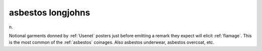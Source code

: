 .. _asbestos-longjohns:

============================================================
asbestos longjohns
============================================================

n\.

Notional garments donned by :ref:`Usenet` posters just before emitting a remark they expect will elicit :ref:`flamage`\.
This is the most common of the :ref:`asbestos` coinages.
Also asbestos underwear, asbestos overcoat, etc.

